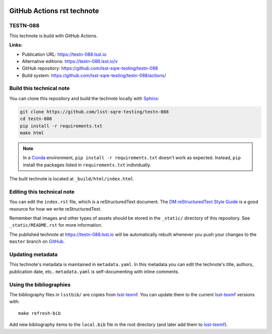 .. image:: https://img.shields.io/badge/testn--088-lsst.io-brightgreen.svg
   :target: https://testn-088.lsst.io
.. image:: https://travis-ci.com/lsst-sqre-testing/testn-088.svg
   :target: https://travis-ci.com/lsst-sqre-testing/testn-088
.. image:: https://github.com/lsst-sqre-testing/testn-088/workflows/CI/badge.svg
   :target: https://github.com/lsst-sqre-testing/testn-088/actions/
..
  Uncomment this section and modify the DOI strings to include a Zenodo DOI badge in the README
  .. image:: https://zenodo.org/badge/doi/10.5281/zenodo.#####.svg
     :target: http://dx.doi.org/10.5281/zenodo.#####

###########################
GitHub Actions rst technote
###########################

TESTN-088
=========

This technote is build with GitHub Actions.

**Links:**

- Publication URL: https://testn-088.lsst.io
- Alternative editions: https://testn-088.lsst.io/v
- GitHub repository: https://github.com/lsst-sqre-testing/testn-088
- Build system: https://github.com/lsst-sqre-testing/testn-088/actions/


Build this technical note
=========================

You can clone this repository and build the technote locally with `Sphinx`_:

.. code-block:: bash

   git clone https://github.com/lsst-sqre-testing/testn-088
   cd testn-088
   pip install -r requirements.txt
   make html

.. note::

   In a Conda_ environment, ``pip install -r requirements.txt`` doesn't work as expected.
   Instead, ``pip`` install the packages listed in ``requirements.txt`` individually.

The built technote is located at ``_build/html/index.html``.

Editing this technical note
===========================

You can edit the ``index.rst`` file, which is a reStructuredText document.
The `DM reStructuredText Style Guide`_ is a good resource for how we write reStructuredText.

Remember that images and other types of assets should be stored in the ``_static/`` directory of this repository.
See ``_static/README.rst`` for more information.

The published technote at https://testn-088.lsst.io will be automatically rebuilt whenever you push your changes to the ``master`` branch on `GitHub <https://github.com/lsst-sqre-testing/testn-088>`_.

Updating metadata
=================

This technote's metadata is maintained in ``metadata.yaml``.
In this metadata you can edit the technote's title, authors, publication date, etc..
``metadata.yaml`` is self-documenting with inline comments.

Using the bibliographies
========================

The bibliography files in ``lsstbib/`` are copies from `lsst-texmf`_.
You can update them to the current `lsst-texmf`_ versions with::

   make refresh-bib

Add new bibliography items to the ``local.bib`` file in the root directory (and later add them to `lsst-texmf`_).

.. _Sphinx: http://sphinx-doc.org
.. _DM reStructuredText Style Guide: https://developer.lsst.io/restructuredtext/style.html
.. _this repo: ./index.rst
.. _Conda: http://conda.pydata.org/docs/
.. _lsst-texmf: https://lsst-texmf.lsst.io
